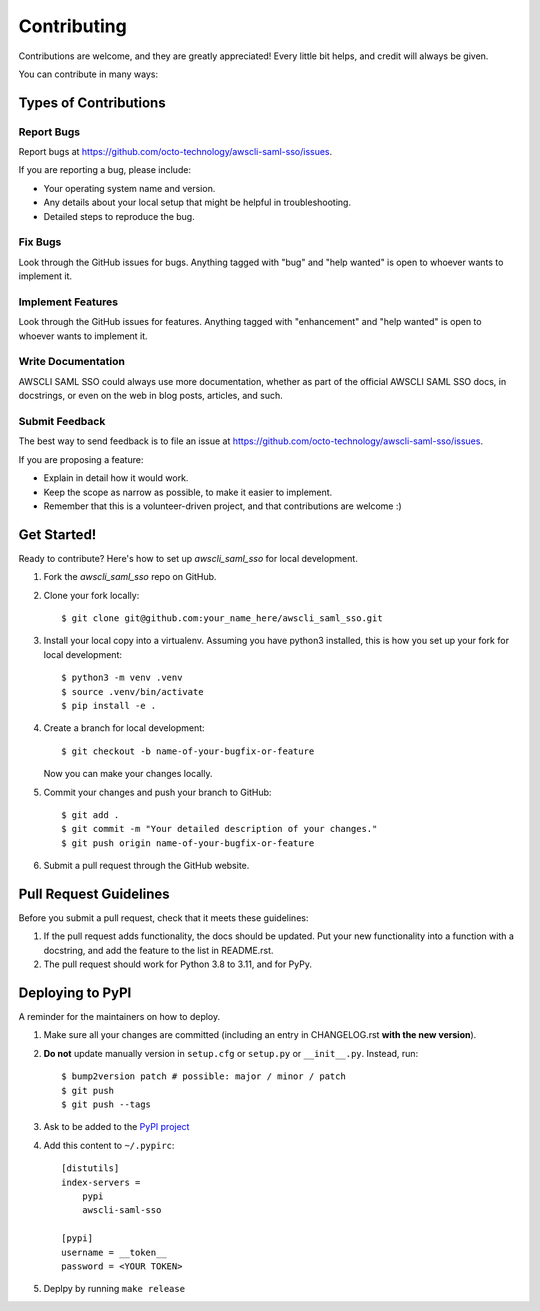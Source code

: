 ============
Contributing
============

Contributions are welcome, and they are greatly appreciated! Every little bit
helps, and credit will always be given.

You can contribute in many ways:

Types of Contributions
----------------------

Report Bugs
~~~~~~~~~~~

Report bugs at https://github.com/octo-technology/awscli-saml-sso/issues.

If you are reporting a bug, please include:

* Your operating system name and version.
* Any details about your local setup that might be helpful in troubleshooting.
* Detailed steps to reproduce the bug.

Fix Bugs
~~~~~~~~

Look through the GitHub issues for bugs. Anything tagged with "bug" and "help
wanted" is open to whoever wants to implement it.

Implement Features
~~~~~~~~~~~~~~~~~~

Look through the GitHub issues for features. Anything tagged with "enhancement"
and "help wanted" is open to whoever wants to implement it.

Write Documentation
~~~~~~~~~~~~~~~~~~~

AWSCLI SAML SSO could always use more documentation, whether as part of the
official AWSCLI SAML SSO docs, in docstrings, or even on the web in blog posts,
articles, and such.

Submit Feedback
~~~~~~~~~~~~~~~

The best way to send feedback is to file an issue at https://github.com/octo-technology/awscli-saml-sso/issues.

If you are proposing a feature:

* Explain in detail how it would work.
* Keep the scope as narrow as possible, to make it easier to implement.
* Remember that this is a volunteer-driven project, and that contributions
  are welcome :)

Get Started!
------------

Ready to contribute? Here's how to set up `awscli_saml_sso` for local development.

1. Fork the `awscli_saml_sso` repo on GitHub.
2. Clone your fork locally::

    $ git clone git@github.com:your_name_here/awscli_saml_sso.git

3. Install your local copy into a virtualenv. Assuming you have python3 installed, this is how you set up your fork for local development::

    $ python3 -m venv .venv
    $ source .venv/bin/activate
    $ pip install -e .

4. Create a branch for local development::

    $ git checkout -b name-of-your-bugfix-or-feature

   Now you can make your changes locally.

5. Commit your changes and push your branch to GitHub::

    $ git add .
    $ git commit -m "Your detailed description of your changes."
    $ git push origin name-of-your-bugfix-or-feature

6. Submit a pull request through the GitHub website.

Pull Request Guidelines
-----------------------

Before you submit a pull request, check that it meets these guidelines:

1. If the pull request adds functionality, the docs should be updated. Put
   your new functionality into a function with a docstring, and add the
   feature to the list in README.rst.
2. The pull request should work for Python 3.8 to 3.11, and for PyPy.


Deploying to PyPI
-----------------

A reminder for the maintainers on how to deploy.

1. Make sure all your changes are committed (including an entry in CHANGELOG.rst **with the new version**).

2. **Do not** update manually version in ``setup.cfg`` or ``setup.py`` or ``__init__.py``. Instead, run::

    $ bump2version patch # possible: major / minor / patch
    $ git push
    $ git push --tags

3. Ask to be added to the `PyPI project <https://pypi.org/project/awscli-saml-sso/) and get an API token from ``https://pypi.org/manage/account/token>`_

4. Add this content to ``~/.pypirc``::

    [distutils]
    index-servers =
        pypi
        awscli-saml-sso

    [pypi]
    username = __token__
    password = <YOUR TOKEN>

5. Deplpy by running  ``make release``